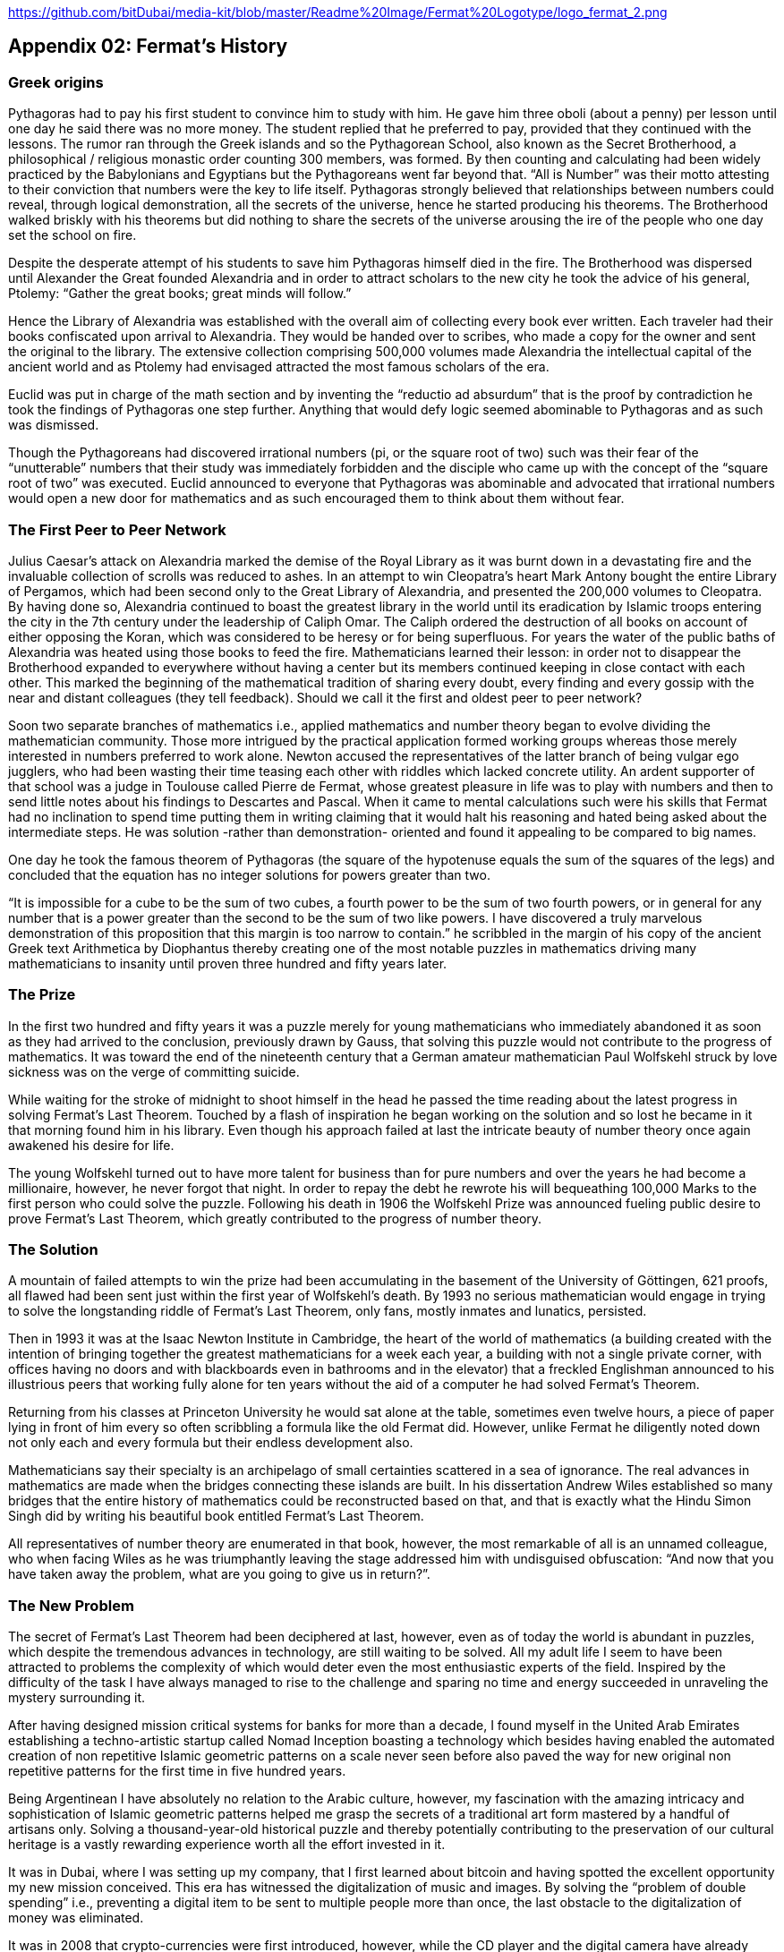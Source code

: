 https://github.com/bitDubai/media-kit/blob/master/Readme%20Image/Fermat%20Logotype/logo_fermat_2.png


== Appendix 02: Fermat's History


=== Greek origins


Pythagoras had to pay his first student to convince him to study with him. He gave him three oboli (about a penny) per lesson until one day he said there was no more money. The student replied that he preferred to pay, provided that they continued with the lessons. The rumor ran through the Greek islands and so the Pythagorean School, also known as the Secret Brotherhood, a philosophical / religious monastic order counting 300 members, was formed. By then counting and calculating had been widely practiced by the Babylonians and Egyptians but the Pythagoreans went far beyond that. “All is Number” was their motto attesting to their conviction that numbers were the key to life itself. Pythagoras strongly believed that relationships between numbers could reveal, through logical demonstration, all the secrets of the universe, hence he started producing his theorems. The Brotherhood walked briskly with his theorems but did nothing to share the secrets of the universe arousing the ire of the people who one day set the school on fire.

Despite the desperate attempt of his students to save him Pythagoras himself died in the fire. The Brotherhood was dispersed until Alexander the Great founded Alexandria and in order to attract scholars to the new city he took the advice of his general, Ptolemy: “Gather the great books; great minds will follow.”

Hence the Library of Alexandria was established with the overall aim of collecting every book ever written. Each traveler had their books confiscated upon arrival to Alexandria. They would be handed over to scribes, who made a copy for the owner and sent the original to the library. The extensive collection comprising 500,000 volumes made Alexandria the intellectual capital of the ancient world and as Ptolemy had envisaged attracted the most famous scholars of the era.

Euclid was put in charge of the math section and by inventing the “reductio ad absurdum” that is the proof by contradiction he took the findings of Pythagoras one step further. Anything that would defy logic seemed abominable to Pythagoras and as such was dismissed.

Though the Pythagoreans had discovered irrational numbers (pi, or the square root of two) such was their fear of the “unutterable” numbers that their study was immediately forbidden and the disciple who came up with the concept of the “square root of two” was executed. Euclid announced to everyone that Pythagoras was abominable and advocated that irrational numbers would open a new door for mathematics and as such encouraged them to think about them without fear.


=== The First Peer to Peer Network


Julius Caesar’s attack on Alexandria marked the demise of the Royal Library as it was burnt down in a devastating fire and the invaluable collection of scrolls was reduced to ashes. In an attempt to win Cleopatra’s heart Mark Antony bought the entire Library of Pergamos, which had been second only to the Great Library of Alexandria, and presented the 200,000 volumes to Cleopatra. By having done so, Alexandria continued to boast the greatest library in the world until its eradication by Islamic troops entering the city in the 7th century under the leadership of Caliph Omar. The Caliph ordered the destruction of all books on account of either opposing the Koran, which was considered to be heresy or for being superfluous. For years the water of the public baths of Alexandria was heated using those books to feed the fire. Mathematicians learned their lesson: in order not to disappear the Brotherhood expanded to everywhere without having a center but its members continued keeping in close contact with each other. This marked the beginning of the mathematical tradition of sharing every doubt, every finding and every gossip with the near and distant colleagues (they tell feedback). Should we call it the first and oldest peer to peer network?

Soon two separate branches of mathematics i.e., applied mathematics and number theory began to evolve dividing the mathematician community. Those more intrigued by the practical application formed working groups whereas those merely interested in numbers preferred to work alone. Newton accused the representatives of the latter branch of being vulgar ego jugglers, who had been wasting their time teasing each other with riddles which lacked concrete utility. An ardent supporter of that school was a judge in Toulouse called Pierre de Fermat, whose greatest pleasure in life was to play with numbers and then to send little notes about his findings to Descartes and Pascal. When it came to mental calculations such were his skills that Fermat had no inclination to spend time putting them in writing claiming that it would halt his reasoning and hated being asked about the intermediate steps. He was solution -rather than demonstration- oriented and found it appealing to be compared to big names.

One day he took the famous theorem of Pythagoras (the square of the hypotenuse equals the sum of the squares of the legs) and concluded that the equation has no integer solutions for powers greater than two.

“It is impossible for a cube to be the sum of two cubes, a fourth power to be the sum of two fourth powers, or in general for any number that is a power greater than the second to be the sum of two like powers. I have discovered a truly marvelous demonstration of this proposition that this margin is too narrow to contain.” he scribbled in the margin of his copy of the ancient Greek text Arithmetica by Diophantus thereby creating one of the most notable puzzles in mathematics driving many mathematicians to insanity until proven three hundred and fifty years later.


=== The Prize


In the first two hundred and fifty years it was a puzzle merely for young mathematicians who immediately abandoned it as soon as they had arrived to the conclusion, previously drawn by Gauss, that solving this puzzle would not contribute to the progress of mathematics. It was toward the end of the nineteenth century that a German amateur mathematician Paul Wolfskehl struck by love sickness was on the verge of committing suicide.

While waiting for the stroke of midnight to shoot himself in the head he passed the time reading about the latest progress in solving Fermat’s Last Theorem. Touched by a flash of inspiration he began working on the solution and so lost he became in it that morning found him in his library. Even though his approach failed at last the intricate beauty of number theory once again awakened his desire for life.

The young Wolfskehl turned out to have more talent for business than for pure numbers and over the years he had become a millionaire, however, he never forgot that night. In order to repay the debt he rewrote his will bequeathing 100,000 Marks to the first person who could solve the puzzle. Following his death in 1906 the Wolfskehl Prize was announced fueling public desire to prove Fermat’s Last Theorem, which greatly contributed to the progress of number theory.


=== The Solution


A mountain of failed attempts to win the prize had been accumulating in the basement of the University of Göttingen, 621 proofs, all flawed had been sent just within the first year of Wolfskehl’s death. By 1993 no serious mathematician would engage in trying to solve the longstanding riddle of Fermat’s Last Theorem, only fans, mostly inmates and lunatics, persisted.

Then in 1993 it was at the Isaac Newton Institute in Cambridge, the heart of the world of mathematics (a building created with the intention of bringing together the greatest mathematicians for a week each year, a building with not a single private corner, with offices having no doors and with blackboards even in bathrooms and in the elevator) that a freckled Englishman announced to his illustrious peers that working fully alone for ten years without the aid of a computer he had solved Fermat’s Theorem.

Returning from his classes at Princeton University he would sat alone at the table, sometimes even twelve hours, a piece of paper lying in front of him every so often scribbling a formula like the old Fermat did. However, unlike Fermat he diligently noted down not only each and every formula but their endless development also.

Mathematicians say their specialty is an archipelago of small certainties scattered in a sea of ignorance. The real advances in mathematics are made when the bridges connecting these islands are built. In his dissertation Andrew Wiles established so many bridges that the entire history of mathematics could be reconstructed based on that, and that is exactly what the Hindu Simon Singh did by writing his beautiful book entitled Fermat’s Last Theorem.

All representatives of number theory are enumerated in that book, however, the most remarkable of all is an unnamed colleague, who when facing Wiles as he was triumphantly leaving the stage addressed him with undisguised obfuscation: “And now that you have taken away the problem, what are you going to give us in return?”.

=== The New Problem


The secret of Fermat’s Last Theorem had been deciphered at last, however, even as of today the world is abundant in puzzles, which despite the tremendous advances in technology, are still waiting to be solved. All my adult life I seem to have been attracted to problems the complexity of which would deter even the most enthusiastic experts of the field. Inspired by the difficulty of the task I have always managed to rise to the challenge and sparing no time and energy succeeded in unraveling the mystery surrounding it.

After having designed mission critical systems for banks for more than a decade, I found myself in the United Arab Emirates establishing a techno-artistic startup called Nomad Inception boasting a technology which besides having enabled the automated creation of non repetitive Islamic geometric patterns on a scale never seen before also paved the way for new original non repetitive patterns for the first time in five hundred years.

Being Argentinean I have absolutely no relation to the Arabic culture, however, my fascination with the amazing intricacy and sophistication of Islamic geometric patterns helped me grasp the secrets of a traditional art form mastered by a handful of artisans only. Solving a thousand-year-old historical puzzle and thereby potentially contributing to the preservation of our cultural heritage is a vastly rewarding experience worth all the effort invested in it.

It was in Dubai, where I was setting up my company, that I first learned about bitcoin and having spotted the excellent opportunity my new mission conceived. This era has witnessed the digitalization of music and images. By solving the “problem of double spending” i.e., preventing a digital item to be sent to multiple people more than once, the last obstacle to the digitalization of money was eliminated.

It was in 2008 that crypto-currencies were first introduced, however, while the CD player and the digital camera have already conquered the world by enabling the wide-spread use of the inventions which called them to life, the technology equivalent to these designed to facilitate the mass conversion of users of paper money to users of digital money is yet to be created. Creation of such a technology is the new problem to solve.  The problem is as complex as it can be, as 6 years have passed and some hundreds of millions of dollars of venture capital has been poured into start-ups working in this space since the solution for the double spending problem was found.

We suspect the solution involves finding the islands not yet discovered and building bridges to connect them both with each other and with the entire current archipelago.

=== Divine Sign

I delved into studying the problem with newfound enthusiasm, however, my commitments at Nomad Inception prevented me from devoting all my attention to finding the solution until a business meeting changed my life forever.

I am anything but superstitious, however, it goes without saying that the question a potential business partner asked me upon receipt of my business card, on which the word “inception” in Arabic appeared as company logo, could only be interpreted as a divine sign compelling me to leave Nomad Inception without further delay and turn all my attention to find the solution for this modern day Fermat’s problem. You may wonder what the life-changing question was…

“Have you been aware that the word ‘inception’ in Arabic used as your logo would read ‘bitcoin’ just by adding one dot to it?”

*Luis Fernando Molina +
Fermat's Project Founder*

image::https://github.com/bitDubai/media-kit/blob/master/Readme%20Image/Background/Front_Bitcoin_scn_low.jpg[FermatCoin]
=== _Continue Reading ..._

link:book-chapter-00(intro).asciidoc[Back to Intro]

link:book-chapter-01.asciidoc[Next Chapter]


